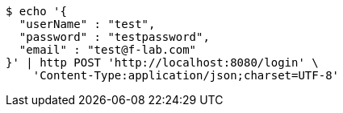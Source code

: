 [source,bash]
----
$ echo '{
  "userName" : "test",
  "password" : "testpassword",
  "email" : "test@f-lab.com"
}' | http POST 'http://localhost:8080/login' \
    'Content-Type:application/json;charset=UTF-8'
----